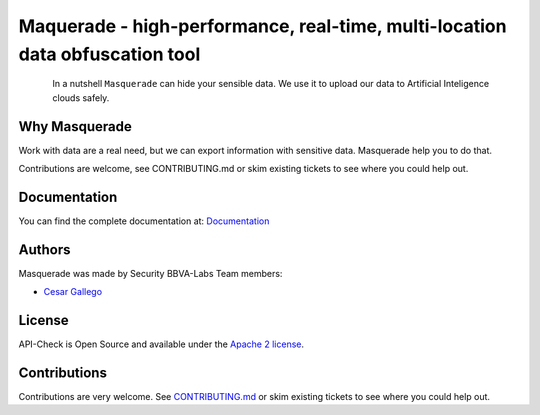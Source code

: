 *****************************************************************************
Maquerade - high-performance, real-time, multi-location data obfuscation tool
*****************************************************************************

.. image:: https://img.shields.io/badge/License-Apache%202.0-blue.svg
   :target: https://github.com/BBVA/masquerade/blob/master/LICENSE
   :alt: License
.. image:: https://readthedocs.org/projects/apicheck/badge/?version=latest
   :target: https://masquerade-data.readthedocs.io
   :alt: Documentation Status

.. figure:: https://raw.githubusercontent.com/BBVA/masquerade/master/docs/source/_static/images/masquerade-logo-small.png
   :align: left

In a nutshell ``Masquerade`` can hide your sensible data. We use it to upload our data to Artificial Inteligence clouds safely.

Why Masquerade
--------------

Work with data are a real need, but we can export information with sensitive data. Masquerade help you to do that.

Contributions are welcome, see CONTRIBUTING.md or skim existing tickets to see where you could help out.

Documentation
-------------

You can find the complete documentation at: `Documentation <https://masquerade-data.readthedocs.io>`_

Authors
-------

Masquerade was made by Security BBVA-Labs Team members:

- `Cesar Gallego <https://github.com/CesarGallego>`_

License
-------

API-Check is Open Source and available under the `Apache 2 license <https://github.com/BBVA/masquerade/blob/master/LICENSE>`_.

Contributions
-------------

Contributions are very welcome. See `CONTRIBUTING.md <https://github.com/BBVA/masquerade/blob/master/CONTRIBUTING.md>`_ or skim existing tickets to see where you could help out.
